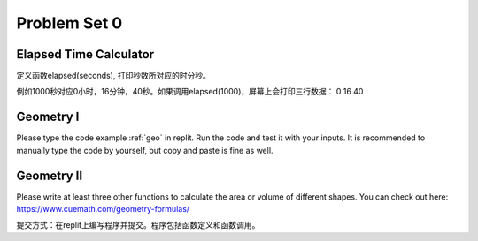 .. _hw1:

Problem Set 0
======================

Elapsed Time Calculator
----------------

定义函数elapsed(seconds), 打印秒数所对应的时分秒。

例如1000秒对应0小时，16分钟，40秒。如果调用elapsed(1000)，屏幕上会打印三行数据：
0
16
40

Geometry I
---------
Please type the code example :ref:`geo` in replit. Run the code and test it with your inputs. It is recommended to manually type the code by yourself, but copy and paste is fine as well.

Geometry II
-----------
Please write at least three other functions to calculate the area or volume of different shapes. You can check out here: https://www.cuemath.com/geometry-formulas/

提交方式：在replit上编写程序并提交。程序包括函数定义和函数调用。

